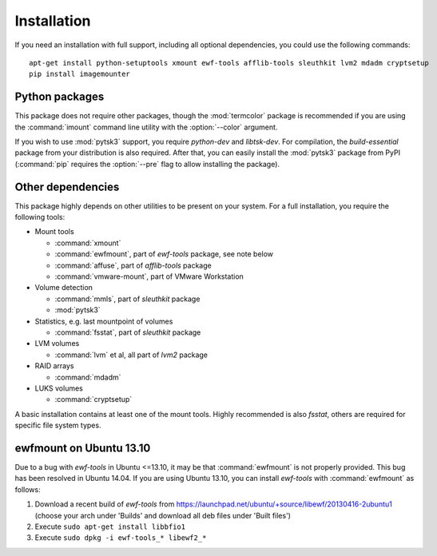 Installation
============

If you need an installation with full support, including all optional dependencies, you could use the following commands::

    apt-get install python-setuptools xmount ewf-tools afflib-tools sleuthkit lvm2 mdadm cryptsetup
    pip install imagemounter

Python packages
---------------
This package does not require other packages, though the :mod:`termcolor` package is recommended if you are using the :command:`imount` command line utility with the :option:`--color` argument.

If you wish to use :mod:`pytsk3` support, you require *python-dev* and *libtsk-dev*. For compilation, the *build-essential*
package from your distribution is also required. After that, you can easily install the :mod:`pytsk3` package from PyPI
(:command:`pip` requires the :option:`--pre` flag to allow installing the package).

Other dependencies
------------------
This package highly depends on other utilities to be present on your system. For a full installation, you require the
following tools:

* Mount tools

  * :command:`xmount`
  * :command:`ewfmount`, part of *ewf-tools* package, see note below
  * :command:`affuse`, part of *afflib-tools* package
  * :command:`vmware-mount`, part of VMware Workstation

* Volume detection

  * :command:`mmls`, part of *sleuthkit* package
  * :mod:`pytsk3`

* Statistics, e.g. last mountpoint of volumes

  * :command:`fsstat`, part of *sleuthkit* package

* LVM volumes

  * :command:`lvm` et al, all part of *lvm2* package

* RAID arrays

  * :command:`mdadm`

* LUKS volumes

  * :command:`cryptsetup`

A basic installation contains at least one of the mount tools. Highly recommended is also `fsstat`, others are required
for specific file system types.

ewfmount on Ubuntu 13.10
------------------------
Due to a bug with *ewf-tools* in Ubuntu <=13.10, it may be that :command:`ewfmount` is not properly provided. This bug has been
resolved in Ubuntu 14.04. If you are using Ubuntu 13.10, you can install *ewf-tools* with :command:`ewfmount` as follows:

1. Download a recent build of *ewf-tools* from https://launchpad.net/ubuntu/+source/libewf/20130416-2ubuntu1
   (choose your arch under 'Builds' and download all deb files under 'Built files')
2. Execute ``sudo apt-get install libbfio1``
3. Execute ``sudo dpkg -i ewf-tools_* libewf2_*``